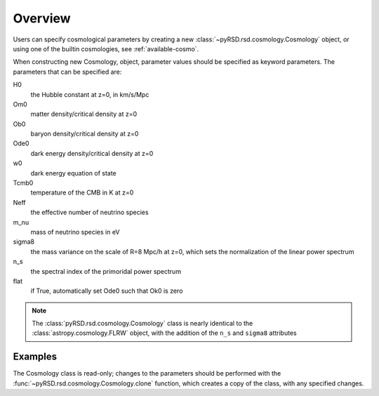 Overview
========

Users can specify cosmological parameters by creating a new
:class:`~pyRSD.rsd.cosmology.Cosmology` object, or using one of the builtin
cosmologies, see :ref:`available-cosmo`.

When constructing new Cosmology, object, parameter values should be specified
as keyword parameters. The parameters that can be specified are:

H0
  the Hubble constant at z=0, in km/s/Mpc

Om0
  matter density/critical density at z=0

Ob0
  baryon density/critical density at z=0

Ode0
  dark energy density/critical density at z=0

w0
  dark energy equation of state

Tcmb0
  temperature of the CMB in K at z=0

Neff
  the effective number of neutrino species

m_nu
  mass of neutrino species in eV

sigma8
  the mass variance on the scale of R=8 Mpc/h at z=0, which sets the
  normalization of the linear power spectrum

n_s
  the spectral index of the primoridal power spectrum

flat
  if True, automatically set Ode0 such that Ok0 is zero

.. note::

  The :class:`pyRSD.rsd.cosmology.Cosmology` class is nearly identical to the
  :class:`astropy.cosmology.FLRW` object, with the addition of the ``n_s``
  and ``sigma8`` attributes

Examples
--------

.. ipython:: python

    from pyRSD.rsd import cosmology

    # initialize a new Cosmology
    cosmo = cosmology.Cosmology(H0=70, sigma8=0.80, n_s=0.96)

    # access parameters as attribute or key entry
    print(cosmo['sigma8'], cosmo.sigma8)

    # compute the comoving distance to z = 0.4
    Dz = cosmo.comoving_distance(0.4)
    print(Dz)

The Cosmology class is read-only; changes to the parameters should be
performed with the :func:`~pyRSD.rsd.cosmology.Cosmology.clone` function,
which creates a copy of the class, with any specified changes.

.. ipython:: python

    new_cosmo = cosmo.clone(sigma8=0.85, Om0=0.27)

    # compare sigma8
    print(cosmo.sigma8, new_cosmo.sigma8)

    # compare Om0
    print(cosmo.Om0, new_cosmo.Om0)

    # everything else stays the same
    print(cosmo.n_s, new_cosmo.n_s)
